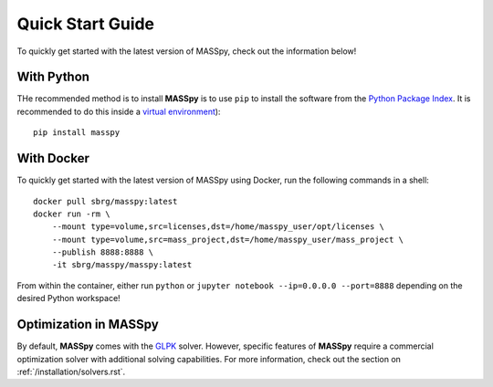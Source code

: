 Quick Start Guide
=================
To quickly get started with the latest version of MASSpy, check out the information below!

With Python
-----------
THe recommended method is to install **MASSpy** is to use ``pip`` to
install the software from the `Python Package Index <https://pypi.python.org/pypi/masspy>`_.
It is recommended to do this inside a `virtual environment <http://docs.python-guide.org/en/latest/dev/virtualenvs/>`_)::

    pip install masspy

With Docker
-----------
To quickly get started with the latest version of MASSpy using Docker, run the following commands in a shell::

    docker pull sbrg/masspy:latest
    docker run -rm \
        --mount type=volume,src=licenses,dst=/home/masspy_user/opt/licenses \
        --mount type=volume,src=mass_project,dst=/home/masspy_user/mass_project \
        --publish 8888:8888 \
        -it sbrg/masspy/masspy:latest

From within the container, either run ``python`` or ``jupyter notebook --ip=0.0.0.0 --port=8888`` depending on
the desired Python workspace!

Optimization in MASSpy
----------------------
By default, **MASSpy** comes with the `GLPK <https://www.gnu.org/software/glpk/>`__ solver. However, specific features of
**MASSpy** require a commercial optimization solver with additional solving capabilities. For more information, check out the
section on :ref:`/installation/solvers.rst`.
